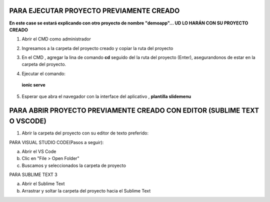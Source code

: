 PARA EJECUTAR PROYECTO PREVIAMENTE CREADO
=============================================

**En este case se estará explicando con otro proyecto de nombre "demoapp"... UD LO HARÁN CON SU PROYECTO CREADO**

1. Abrir el CMD como administrador

.. image:: img/cmd_administrador.png


2. Ingresamos a la carpeta del proyecto creado y copiar la ruta del proyecto

.. image:: img/ruta_proyecto.png

3. En el CMD , agregar la lina de comando **cd** seguido del la ruta del proyecto (Enter), asegurandonos de estar en la carpeta del proyecto.

.. image:: img/Ingresar_carpeta_proyecto.png

4. Ejecutar el comando:

 **ionic serve**

.. image:: img/correr_servidor_ionic.png

5. Esperar que abra el navegador con la interface del aplicativo , **plantilla slidemenu**

.. image:: img/vista_app.png

PARA ABRIR PROYECTO PREVIAMENTE CREADO CON EDITOR (SUBLIME TEXT O VSCODE)
==========================================================================

1. Abrir la carpeta del proyecto con su editor de texto preferido:

PARA VISUAL STUDIO CODE(Pasos a seguir):

a. Abrir el VS Code

b. Clic en "File > Open Folder"

c. Buscamos y seleccionados la carpeta de proyecto

.. image:: img/abrir_desde_vscode.png


PARA SUBLIME TEXT 3

a. Abrir el Sublime Text

b. Arrastrar y soltar la carpeta del proyecto hacia el Sublime Text

.. image:: img/abrir_sublimetext.png

